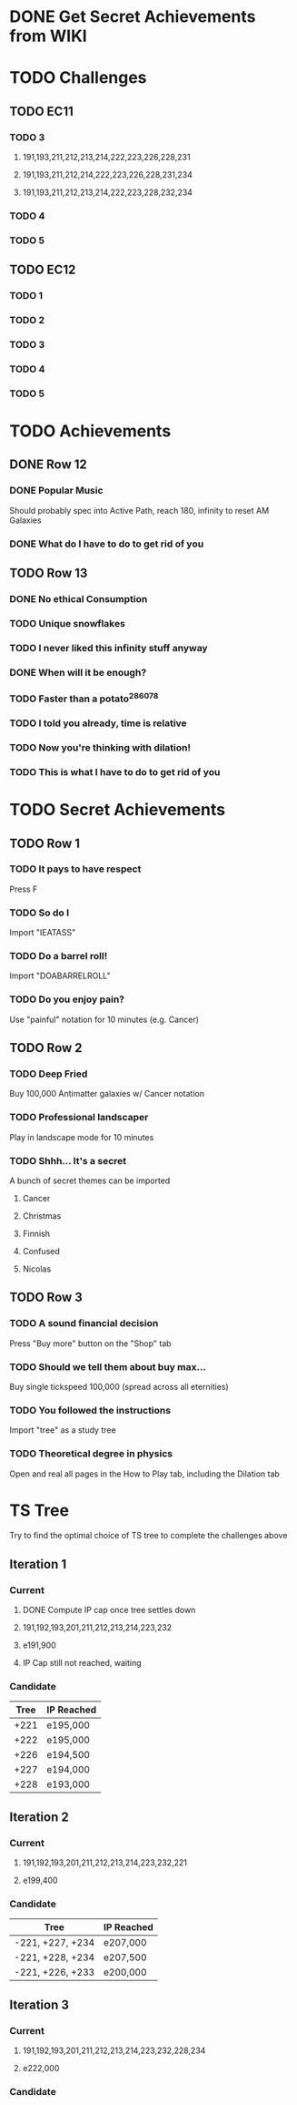 * DONE Get Secret Achievements from WIKI
  CLOSED: [2022-08-12 Fri 05:25]
* TODO Challenges
** TODO EC11
*** TODO 3
**** 191,193,211,212,213,214,222,223,226,228,231
**** 191,193,211,212,214,222,223,226,228,231,234
**** 191,193,211,212,213,214,222,223,228,232,234
*** TODO 4
*** TODO 5
** TODO EC12
*** TODO 1
*** TODO 2
*** TODO 3
*** TODO 4
*** TODO 5
* TODO Achievements
** DONE Row 12
CLOSED: [2022-08-14 Sun 16:49]
*** DONE Popular Music
CLOSED: [2022-08-14 Sun 16:49]
    Should probably spec into Active Path, reach 180, infinity to reset AM Galaxies
*** DONE What do I have to do to get rid of you
CLOSED: [2022-08-14 Sun 16:04]
** TODO Row 13
*** DONE No ethical Consumption
    CLOSED: [2022-08-16 Tue 09:53]
*** TODO Unique snowflakes
*** TODO I never liked this infinity stuff anyway
*** DONE When will it be enough?
    CLOSED: [2022-08-13 Sat 15:37]
*** TODO Faster than a potato^286078
*** TODO I told you already, time is relative
*** TODO Now you're thinking with dilation!
*** TODO This is what I have to do to get rid of you
* TODO Secret Achievements
** TODO Row 1
*** TODO It pays to have respect
    Press F
*** TODO So do I
    Import "IEATASS"
*** TODO Do a barrel roll!
    Import "DOABARRELROLL"
*** TODO Do you enjoy pain?
    Use "painful" notation for 10 minutes (e.g. Cancer)
** TODO Row 2
*** TODO Deep Fried
    Buy 100,000 Antimatter galaxies w/ Cancer notation
*** TODO Professional landscaper
    Play in landscape mode for 10 minutes
*** TODO Shhh... It's a secret
    A bunch of secret themes can be imported
**** Cancer
**** Christmas
**** Finnish
**** Confused
**** Nicolas
** TODO Row 3
*** TODO A sound financial decision
    Press "Buy more" button on the "Shop" tab
*** TODO Should we tell them about buy max...
    Buy single tickspeed 100,000 (spread across all eternities)
*** TODO You followed the instructions
    Import "tree" as a study tree
*** TODO Theoretical degree in physics
    Open and real all pages in the How to Play tab, including the Dilation tab
* TS Tree
  Try to find the optimal choice of TS tree to complete the challenges above
** Iteration 1
*** Current
**** DONE Compute IP cap once tree settles down
     CLOSED: [2022-08-12 Fri 10:34]
**** 191,192,193,201,211,212,213,214,223,232
**** e191,900
**** IP Cap still not reached, waiting
*** Candidate
    | Tree | IP Reached |
    |------+------------|
    | +221 | e195,000   |
    | +222 | e195,000   |
    | +226 | e194,500   |
    | +227 | e194,000   |
    | +228 | e193,000   |
** Iteration 2
*** Current
**** 191,192,193,201,211,212,213,214,223,232,221
**** e199,400
*** Candidate
    | Tree             | IP Reached |
    |------------------+------------|
    | -221, +227, +234 | e207,000   |
    | -221, +228, +234 | e207,500   |
    | -221, +226, +233 | e200,000   |
** Iteration 3
*** Current
**** 191,192,193,201,211,212,213,214,223,232,228,234
**** e222,000
*** Candidate
